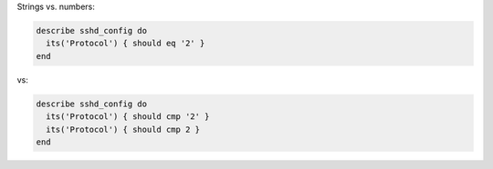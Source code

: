.. The contents of this file may be included in multiple topics (using the includes directive).
.. The contents of this file should be modified in a way that preserves its ability to appear in multiple topics.


Strings vs. numbers:

.. code-block:: ruby

   describe sshd_config do
     its('Protocol') { should eq '2' }
   end

vs:

.. code-block:: ruby

   describe sshd_config do
     its('Protocol') { should cmp '2' }
     its('Protocol') { should cmp 2 }
   end

